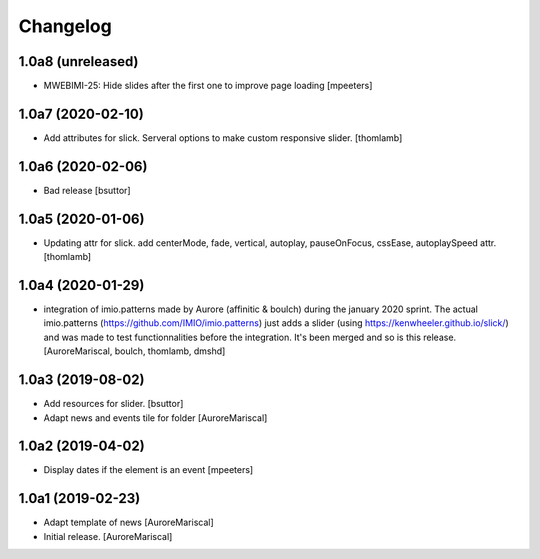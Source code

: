Changelog
=========

1.0a8 (unreleased)
------------------

- MWEBIMI-25: Hide slides after the first one to improve page loading
  [mpeeters]


1.0a7 (2020-02-10)
------------------

- Add attributes for slick.
  Serveral options to make custom responsive slider.
  [thomlamb]


1.0a6 (2020-02-06)
------------------

- Bad release
  [bsuttor]


1.0a5 (2020-01-06)
------------------

- Updating attr for slick.
  add centerMode, fade, vertical, autoplay, pauseOnFocus, cssEase, autoplaySpeed attr.
  [thomlamb]


1.0a4 (2020-01-29)
------------------

- integration of imio.patterns made by Aurore
  (affinitic & boulch) during the january 2020 sprint.
  The actual imio.patterns (https://github.com/IMIO/imio.patterns)
  just adds a slider (using https://kenwheeler.github.io/slick/)
  and was made to test functionnalities before the integration.
  It's been merged and so is this release.
  [AuroreMariscal, boulch, thomlamb, dmshd]


1.0a3 (2019-08-02)
------------------

- Add resources for slider.
  [bsuttor]

- Adapt news and events tile for folder
  [AuroreMariscal]


1.0a2 (2019-04-02)
------------------

- Display dates if the element is an event
  [mpeeters]


1.0a1 (2019-02-23)
------------------

- Adapt template of news
  [AuroreMariscal]

- Initial release.
  [AuroreMariscal]
